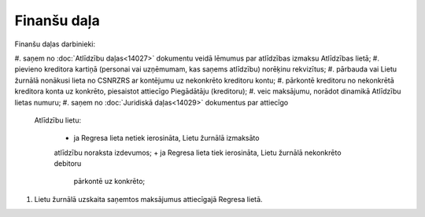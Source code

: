 .. 14028 Finanšu daļa**************** 




Finanšu daļas darbinieki:


#. saņem no :doc:`Atlīdzību daļas<14027>` dokumentu veidā lēmumus par
atlīdzības izmaksu Atlīdzības lietā;
#. pievieno kreditora kartiņā (personai vai uzņēmumam, kas saņems
atlīdzību) norēķinu rekvizītus;
#. pārbauda vai Lietu žurnālā nonākusi lieta no CSNRZRS ar kontējumu
uz nekonkrēto kreditoru kontu;
#. pārkontē kreditoru no nekonkrētā kreditora konta uz konkrēto,
piesaistot attiecīgo Piegādātāju (kreditoru);
#. veic maksājumu, norādot dinamikā Atlīdzību lietas numuru;
#. saņem no :doc:`Juridiskā daļas<14029>` dokumentus par attiecīgo
   Atlīdzību lietu:

    + ja Regresa lieta netiek ierosināta, Lietu žurnālā izmaksāto
    atlīdzību noraksta izdevumos;
    + ja Regresa lieta tiek ierosināta, Lietu žurnālā nekonkrēto debitoru
      pārkontē uz konkrēto;

#. Lietu žurnālā uzskaita saņemtos maksājumus attiecīgajā Regresa
   lietā.









 